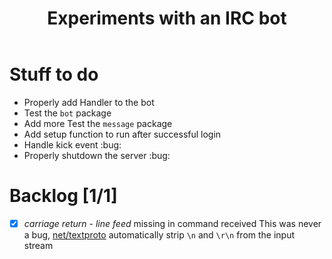 #+title: Experiments with an IRC bot

* Stuff to do
+ Properly add Handler to the bot
+ Test the ~bot~ package
+ Add more Test the ~message~ package
+ Add setup function to run after successful login
+ Handle kick event :bug:
+ Properly shutdown the server :bug:

* Backlog [1/1]
+ [X] /carriage return - line feed/ missing in command received
  This was never a bug, [[https://pkg.go.dev/net/textproto#Reader][net/textproto]] automatically strip ~\n~ and ~\r\n~ from the input stream
